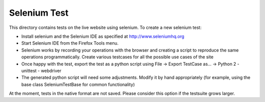 Selenium Test
-------------

This directory contains tests on the live website using selenium.
To create a new selenium test:

- Install selenium and the Selenium IDE as specified at http://www.seleniumhq.org
- Start Selenium IDE from the Firefox Tools menu.
- Selenium works by recording your operations with the browser
  and creating a script to reproduce the same operations 
  programmatically. Create various testcases for all the possible 
  use cases of the site
- Once happy with the test, export the test as a python script using
  File -> Export TestCase as... -> Python 2 - unittest - webdriver
- The generated python script will need some adjustments. 
  Modify it by hand appropriately (for example, using the base class
  SeleniumTestBase for common functionality)


At the moment, tests in the native format are not saved. Please consider
this option if the testsuite grows larger.
